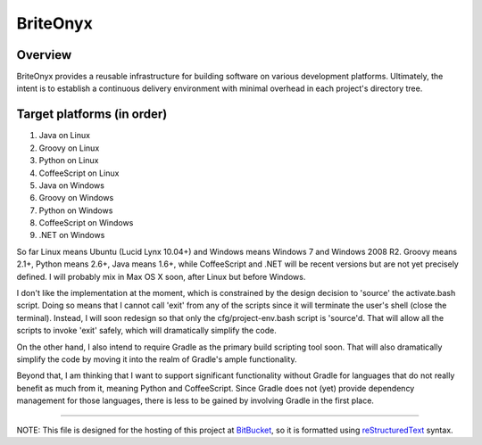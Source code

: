 =========
BriteOnyx
=========
Overview
--------
BriteOnyx provides a reusable infrastructure for building software on various
development platforms.  Ultimately, the intent is to establish a continuous
delivery environment with minimal overhead in each project's directory tree.

Target platforms (in order)
---------------------------
#. Java on Linux
#. Groovy on Linux
#. Python on Linux
#. CoffeeScript on Linux
#. Java on Windows
#. Groovy on Windows
#. Python on Windows
#. CoffeeScript on Windows
#. .NET on Windows

So far Linux means Ubuntu (Lucid Lynx 10.04+) and Windows means Windows 7 and
Windows 2008 R2.  Groovy means 2.1+, Python means 2.6+, Java means 1.6+, while
CoffeeScript and .NET will be recent versions but are not yet precisely
defined.  I will probably mix in Max OS X soon, after Linux but before Windows.

I don't like the implementation at the moment, which is constrained by the
design decision to 'source' the activate.bash script.  Doing so means that I
cannot call 'exit' from any of the scripts since it will terminate the user's
shell (close the terminal).  Instead, I will soon redesign so that only the
cfg/project-env.bash script is 'source'd.  That will allow all the scripts to
invoke 'exit' safely, which will dramatically simplify the code.

On the other hand, I also intend to require Gradle as the primary build
scripting tool soon.  That will also dramatically simplify the code by moving
it into the realm of Gradle's ample functionality.

Beyond that, I am thinking that I want to support significant functionality
without Gradle for languages that do not really benefit as much from it,
meaning Python and CoffeeScript.  Since Gradle does not (yet) provide
dependency management for those languages, there is less to be gained by
involving Gradle in the first place.

----

NOTE: This file is designed for the hosting of this project at BitBucket_, so
it is formatted using reStructuredText_ syntax.

.. _BitBucket: http://bitbucket.org/
.. _reStructuredText: http://docutils.sourceforge.net/rst.html

